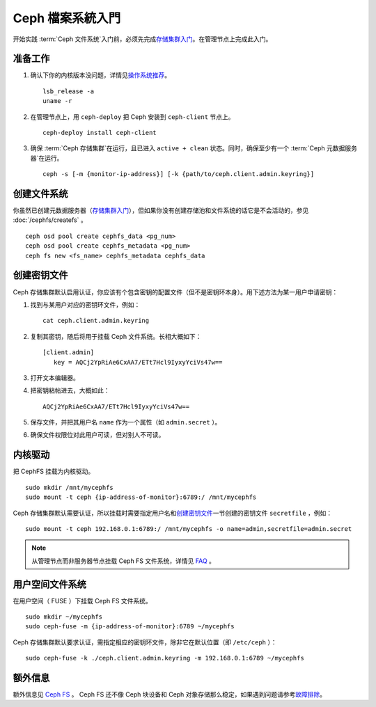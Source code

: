 ===================
 Ceph 檔案系統入門
===================

开始实践 :term:`Ceph 文件系统`\ 入门前，必须先完成\ `存储集群入门`_\ 。在管理\
节点上完成此入门。


准备工作
========

#. 确认下你的内核版本没问题，详情见\ `操作系统推荐`_\ 。 ::

	lsb_release -a
	uname -r

#. 在管理节点上，用 ``ceph-deploy`` 把 Ceph 安装到 ``ceph-client`` 节点上。 ::

	ceph-deploy install ceph-client

#. 确保 :term:`Ceph 存储集群`\ 在运行，且已进入 ``active + clean`` 状态。同\
   时，确保至少有一个 :term:`Ceph 元数据服务器`\ 在运行。 ::

	ceph -s [-m {monitor-ip-address}] [-k {path/to/ceph.client.admin.keyring}]


创建文件系统
============

你虽然已创建元数据服务器（\ `存储集群入门`_\ ），但如果你没有创建存储池和文件\
系统的话它是不会活动的，参见 :doc:`/cephfs/createfs` 。 ::

    ceph osd pool create cephfs_data <pg_num>
    ceph osd pool create cephfs_metadata <pg_num>
    ceph fs new <fs_name> cephfs_metadata cephfs_data


创建密钥文件
============

Ceph 存储集群默认启用认证，你应该有个包含密钥的配置文件（但不是密钥环本身）。\
用下述方法为某一用户申请密钥：

#. 找到与某用户对应的密钥环文件，例如： ::

	cat ceph.client.admin.keyring

#. 复制其密钥，随后将用于挂载 Ceph 文件系统。长相大概如下： ::

	[client.admin]
	   key = AQCj2YpRiAe6CxAA7/ETt7Hcl9IyxyYciVs47w==

#. 打开文本编辑器。

#. 把密钥粘帖进去，大概如此： ::

	AQCj2YpRiAe6CxAA7/ETt7Hcl9IyxyYciVs47w==

#. 保存文件，并把其用户名 ``name`` 作为一个属性（如 ``admin.secret`` ）。

#. 确保文件权限位对此用户可读，但对别人不可读。


内核驱动
========

把 CephFS 挂载为内核驱动。 ::

	sudo mkdir /mnt/mycephfs
	sudo mount -t ceph {ip-address-of-monitor}:6789:/ /mnt/mycephfs

Ceph 存储集群默认需要认证，所以挂载时需要指定用户名和\ `创建密钥文件`_\ 一节创\
建的密钥文件 ``secretfile`` ，例如： ::

	sudo mount -t ceph 192.168.0.1:6789:/ /mnt/mycephfs -o name=admin,secretfile=admin.secret

.. note:: 从管理节点而非服务器节点挂载 Ceph FS 文件系统，详情见 `FAQ`_ 。


用户空间文件系统
================

在用户空间（ FUSE ）下挂载 Ceph FS 文件系统。 ::

	sudo mkdir ~/mycephfs
	sudo ceph-fuse -m {ip-address-of-monitor}:6789 ~/mycephfs

Ceph 存储集群默认要求认证，需指定相应的密钥环文件，除非它在默认位置（即 \
``/etc/ceph`` ）： ::

	sudo ceph-fuse -k ./ceph.client.admin.keyring -m 192.168.0.1:6789 ~/mycephfs


额外信息
========

额外信息见 `Ceph FS`_ 。 Ceph FS 还不像 Ceph 块设备和 Ceph 对象存储那么稳定，\
如果遇到问题请参考\ `故障排除`_\ 。

.. _存储集群入门: ../quick-ceph-deploy
.. _Ceph FS: ../../cephfs/
.. _FAQ: http://wiki.ceph.com/03FAQs/01General_FAQ#How_Can_I_Give_Ceph_a_Try.3F
.. _故障排除: ../../cephfs/troubleshooting
.. _操作系统推荐: ../os-recommendations
